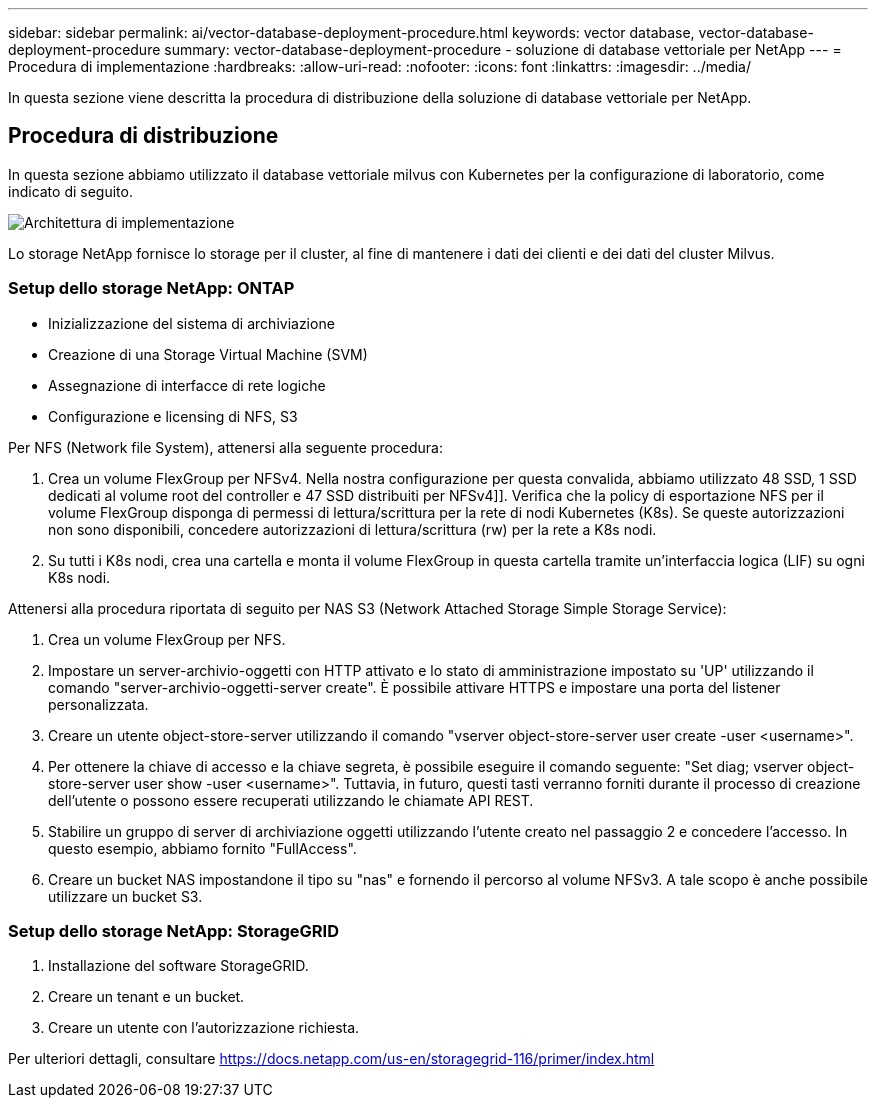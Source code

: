 ---
sidebar: sidebar 
permalink: ai/vector-database-deployment-procedure.html 
keywords: vector database, vector-database-deployment-procedure 
summary: vector-database-deployment-procedure - soluzione di database vettoriale per NetApp 
---
= Procedura di implementazione
:hardbreaks:
:allow-uri-read: 
:nofooter: 
:icons: font
:linkattrs: 
:imagesdir: ../media/


[role="lead"]
In questa sezione viene descritta la procedura di distribuzione della soluzione di database vettoriale per NetApp.



== Procedura di distribuzione

In questa sezione abbiamo utilizzato il database vettoriale milvus con Kubernetes per la configurazione di laboratorio, come indicato di seguito.

image::Deployment_architecture.png[Architettura di implementazione]

Lo storage NetApp fornisce lo storage per il cluster, al fine di mantenere i dati dei clienti e dei dati del cluster Milvus.



=== Setup dello storage NetApp: ONTAP

* Inizializzazione del sistema di archiviazione
* Creazione di una Storage Virtual Machine (SVM)
* Assegnazione di interfacce di rete logiche
* Configurazione e licensing di NFS, S3


Per NFS (Network file System), attenersi alla seguente procedura:

. Crea un volume FlexGroup per NFSv4. Nella nostra configurazione per questa convalida, abbiamo utilizzato 48 SSD, 1 SSD dedicati al volume root del controller e 47 SSD distribuiti per NFSv4]]. Verifica che la policy di esportazione NFS per il volume FlexGroup disponga di permessi di lettura/scrittura per la rete di nodi Kubernetes (K8s). Se queste autorizzazioni non sono disponibili, concedere autorizzazioni di lettura/scrittura (rw) per la rete a K8s nodi.
. Su tutti i K8s nodi, crea una cartella e monta il volume FlexGroup in questa cartella tramite un'interfaccia logica (LIF) su ogni K8s nodi.


Attenersi alla procedura riportata di seguito per NAS S3 (Network Attached Storage Simple Storage Service):

. Crea un volume FlexGroup per NFS.
. Impostare un server-archivio-oggetti con HTTP attivato e lo stato di amministrazione impostato su 'UP' utilizzando il comando "server-archivio-oggetti-server create". È possibile attivare HTTPS e impostare una porta del listener personalizzata.
. Creare un utente object-store-server utilizzando il comando "vserver object-store-server user create -user <username>".
. Per ottenere la chiave di accesso e la chiave segreta, è possibile eseguire il comando seguente: "Set diag; vserver object-store-server user show -user <username>". Tuttavia, in futuro, questi tasti verranno forniti durante il processo di creazione dell'utente o possono essere recuperati utilizzando le chiamate API REST.
. Stabilire un gruppo di server di archiviazione oggetti utilizzando l'utente creato nel passaggio 2 e concedere l'accesso. In questo esempio, abbiamo fornito "FullAccess".
. Creare un bucket NAS impostandone il tipo su "nas" e fornendo il percorso al volume NFSv3. A tale scopo è anche possibile utilizzare un bucket S3.




=== Setup dello storage NetApp: StorageGRID

. Installazione del software StorageGRID.
. Creare un tenant e un bucket.
. Creare un utente con l'autorizzazione richiesta.


Per ulteriori dettagli, consultare https://docs.netapp.com/us-en/storagegrid-116/primer/index.html[]
